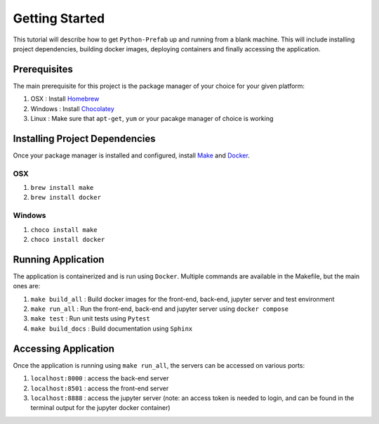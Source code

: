 Getting Started
========================================

This tutorial will describe how to get ``Python-Prefab`` up and running from a blank machine. 
This will include installing project dependencies, building docker images, deploying containers and finally accessing the application.

Prerequisites
------------------------

The main prerequisite for this project is the package manager of your choice for your given platform:

1. OSX : Install `Homebrew <https://brew.sh/>`_
2. Windows : Install `Chocolatey <https://chocolatey.org/install>`_
3. Linux : Make sure that ``apt-get``, ``yum`` or your pacakge manager of choice is working

Installing Project Dependencies
----------------------------------

Once your package manager is installed and configured, install `Make <https://www.gnu.org/software/make/>`_ and `Docker <https://docs.docker.com/engine/install/>`_.

OSX
~~~~~~~~~~~~~~~
1. ``brew install make``
2. ``brew install docker``


Windows
~~~~~~~~~~~~~~~
1. ``choco install make``
2. ``choco install docker``

Running Application
------------------------

The application is containerized and is run using ``Docker``. Multiple commands are available in the Makefile, but the main ones are:

1. ``make build_all`` : Build docker images for the front-end, back-end, jupyter server and test environment
2. ``make run_all`` : Run the front-end, back-end and jupyter server using ``docker compose``
3. ``make test`` : Run unit tests using ``Pytest``
4. ``make build_docs`` : Build documentation using ``Sphinx``

Accessing Application
------------------------

Once the application is running using ``make run_all``, the servers can be accessed on various ports:

1. ``localhost:8000`` : access the back-end server
2. ``localhost:8501`` : access the front-end server
3. ``localhost:8888`` : access the jupyter server (note: an access token is needed to login, and can be found in the terminal output for the jupyter docker container)